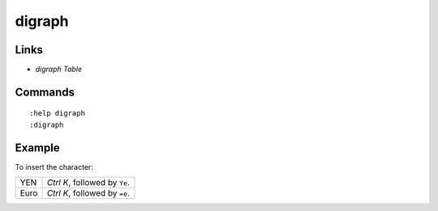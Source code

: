 digraph
*******

Links
=====

- `digraph Table`

Commands
========

::

  :help digraph
  :digraph

Example
=======

To insert the character:

=========  =======================================
YEN        *Ctrl* *K*, followed by ``Ye``.
Euro       *Ctrl* *K*, followed by ``=e``.
=========  =======================================


.. _`digraph Table`: http://vimdoc.sourceforge.net/htmldoc/digraph.html

